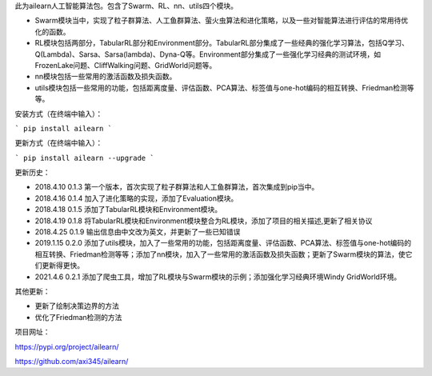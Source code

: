 此为ailearn人工智能算法包。包含了Swarm、RL、nn、utils四个模块。

- Swarm模块当中，实现了粒子群算法、人工鱼群算法、萤火虫算法和进化策略，以及一些对智能算法进行评估的常用待优化的函数。
- RL模块包括两部分，TabularRL部分和Environment部分。TabularRL部分集成了一些经典的强化学习算法，包括Q学习、Q(Lambda)、Sarsa、Sarsa(lambda)、Dyna-Q等。Environment部分集成了一些强化学习经典的测试环境，如FrozenLake问题、CliffWalking问题、GridWorld问题等。
- nn模块包括一些常用的激活函数及损失函数。
- utils模块包括一些常用的功能，包括距离度量、评估函数、PCA算法、标签值与one-hot编码的相互转换、Friedman检测等等。

安装方式（在终端中输入）：

```
pip install ailearn
```

更新方式（在终端中输入）：

```
pip install ailearn --upgrade
```

更新历史：

- 2018.4.10   0.1.3   第一个版本，首次实现了粒子群算法和人工鱼群算法，首次集成到pip当中。
- 2018.4.16   0.1.4   加入了进化策略的实现，添加了Evaluation模块。
- 2018.4.18   0.1.5   添加了TabularRL模块和Environment模块。
- 2018.4.19   0.1.8   将TabularRL模块和Environment模块整合为RL模块，添加了项目的相关描述,更新了相关协议
- 2018.4.25   0.1.9   输出信息由中文改为英文，并更新了一些已知错误
- 2019.1.15   0.2.0   添加了utils模块，加入了一些常用的功能，包括距离度量、评估函数、PCA算法、标签值与one-hot编码的相互转换、Friedman检测等等；添加了nn模块，加入了一些常用的激活函数及损失函数；更新了Swarm模块的算法，使它们更新得更快。
- 2021.4.6    0.2.1   添加了爬虫工具，增加了RL模块与Swarm模块的示例；添加强化学习经典环境Windy GridWorld环境。

其他更新：

- 更新了绘制决策边界的方法
- 优化了Friedman检测的方法

项目网址：

https://pypi.org/project/ailearn/

https://github.com/axi345/ailearn/